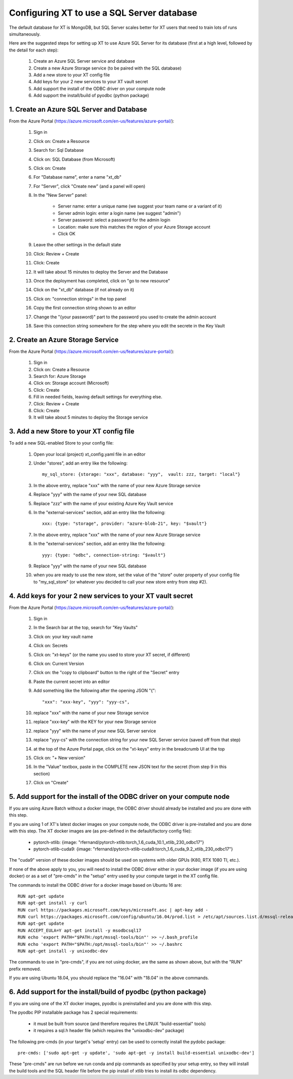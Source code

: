 .. _sql_database:

==============================================
Configuring XT to use a SQL Server database 
==============================================

The default database for XT is MongoDB, but SQL Server scales better 
for XT users that need to train lots of runs simultaneously.

Here are the suggested steps for setting up XT to use Azure SQL Server
for its database (first at a high level, followed by the detail for each step):

    1. Create an Azure SQL Server service and database
    2. Create a new Azure Storage service (to be paired with the SQL database)
    3. Add a new store to your XT config file
    4. Add keys for your 2 new services to your XT vault secret
    5. Add support the install of the ODBC driver on your compute node
    6. Add support the install/build of pyodbc (python package)


-------------------------------------------------
1. Create an Azure SQL Server and Database
-------------------------------------------------

From the Azure Portal (https://azure.microsoft.com/en-us/features/azure-portal/):

    1. Sign in 
    2. Click on: Create a Resource
    3. Search for: Sql Database
    4. Click on: SQL Database (from Microsoft)
    5. Click on: Create
    6. For "Database name", enter a name "xt_db"
    7. For "Server", click "Create new" (and a panel will open)
    8. In the "New Server" panel:

        - Server name: enter a unique name (we suggest your team name or a variant of it)
        - Server admin login: enter a login name (we suggest "admin")
        - Server password: select a password for the admin login
        - Location: make sure this matches the region of your Azure Storage account
        - Click OK

    9. Leave the other settings in the default state
    10. Click: Review + Create
    11. Click: Create
    12. It will take about 15 minutes to deploy the Server and the Database
    13. Once the deployment has completed, click on "go to new resource"
    14. Click on the "xt_db" database (if not already on it)
    15. Click on: "connection strings" in the top panel
    16. Copy the first connection string shown to an editor
    17. Change the "{your password}" part to the password you used to create the admin account
    18. Save this connection string somewhere for the step where you edit the secrete in the Key Vault

-------------------------------------------------
2. Create an Azure Storage Service
-------------------------------------------------

From the Azure Portal (https://azure.microsoft.com/en-us/features/azure-portal/):

    1. Sign in 
    2. Click on: Create a Resource
    3. Search for: Azure Storage
    4. Click on: Storage account (Microsoft)
    5. Click: Create
    6. Fill in needed fields, leaving default settings for everything else.
    7. Click: Review + Create
    8. Click: Create
    9. It will take about 5 minutes to deploy the Storage service

-------------------------------------------------
3. Add a new Store to your XT config file
-------------------------------------------------

To add a new SQL-enabled Store to your config file:

    1. Open your local (project) xt_config.yaml file in an editor
    2. Under "stores", add an entry like the following::
       
        my_sql_store: {storage: "xxx", database: "yyy",  vault: zzz, target: "local"}

    3. In the above entry, replace "xxx" with the name of your new Azure Storage service
    4. Replace "yyy" with the name of your new SQL database
    5. Replace "zzz" with the name of your existing Azure Key Vault service
    6. In the "external-services" section, add an entry like the following::

        xxx: {type: "storage", provider: "azure-blob-21", key: "$vault"}

    7. In the above entry, replace "xxx" with the name of your new Azure Storage service
    8. In the "external-services" section, add an entry like the following::

        yyy: {type: "odbc", connection-string: "$vault"}

    9. Replace "yyy" with the name of your new SQL database

    10. when you are ready to use the new store, set the value of the "store" outer 
        property of your config file to "my_sql_store" (or whatever you decided to call
        your new store entry from step #2).

--------------------------------------------------------------
4. Add keys for your 2 new services to your XT vault secret
--------------------------------------------------------------

From the Azure Portal (https://azure.microsoft.com/en-us/features/azure-portal/):

    1. Sign in 
    2. In the Search bar at the top, search for "Key Vaults"
    3. Click on: your key vault name
    4. Click on: Secrets
    5. Click on: "xt-keys" (or the name you used to store your XT secret, if different)
    6. Click on: Current Version
    7. Click on: the "copy to clipboard" button to the right of the "Secret" entry
    8. Paste the current secret into an editor
    9. Add something like the following after the opening JSON "{"::

        "xxx": "xxx-key", "yyy": "yyy-cs", 

    10. replace "xxx" with the name of your new Storage service
    11. replace "xxx-key" with the KEY for your new Storage service
    12. replace "yyy" with the name of your new SQL Server service
    13. replace "yyy-cs" with the connection string for your new SQL Server service (saved off from that step)
    14. at the top of the Azure Portal page, click on the "xt-keys" entry in the breadcrumb UI at the top 
    15. Click on: "+ New version"
    16. In the "Value" textbox, paste in the COMPLETE new JSON text for the secret (from step 9 in this section)
    17. Click on "Create"

----------------------------------------------------------------------------
5. Add support for the install of the ODBC driver on your compute node
----------------------------------------------------------------------------

If you are using Azure Batch without a docker image, the ODBC driver should already be installed and 
you are done with this step.

If you are using 1 of XT's latest docker images on your compute node, the ODBC driver is pre-installed 
and you are done with this step.  The XT docker images are (as pre-defined in the default/factory config file):

    - pytorch-xtlib: {image: "rfernand/pytorch-xtlib:torch_1.6_cuda_10.1_xtlib_230_odbc17"}

    - pytorch-xtlib-cuda9: {image: "rfernand/pytorch-xtlib-cuda9:torch_1.6_cuda_9.2_xtlib_230_odbc17"}

The "cuda9" version of these docker images should be used on systems with older GPUs (K80, RTX 1080 TI, etc.).

If none of the above apply to you, you will need to install the ODBC driver either in your docker image 
(if you are using docker) or as a set of "pre-cmds" in the "setup" entry used by your compute target in the XT config file.

The commands to install the ODBC driver for a docker image based on Ubuntu 16 are::

    RUN apt-get update
    RUN apt-get install -y curl
    RUN curl https://packages.microsoft.com/keys/microsoft.asc | apt-key add -
    RUN curl https://packages.microsoft.com/config/ubuntu/16.04/prod.list > /etc/apt/sources.list.d/mssql-release.list
    RUN apt-get update
    RUN ACCEPT_EULA=Y apt-get install -y msodbcsql17
    RUN echo 'export PATH="$PATH:/opt/mssql-tools/bin"' >> ~/.bash_profile
    RUN echo 'export PATH="$PATH:/opt/mssql-tools/bin"' >> ~/.bashrc
    RUN apt-get install -y unixodbc-dev


The commands to use in "pre-cmds", if you are not using docker, are the same as shown above, but with the "RUN" prefix removed.

If you are using Ubuntu 18.04, you should replace the "16.04" with "18.04" in the above commands.

--------------------------------------------------------------------------------------------
6. Add support for the install/build of pyodbc (python package)
--------------------------------------------------------------------------------------------

If you are using one of the XT docker images, pyodbc is preinstalled and you are done with this step.

The pyodbc PIP installable package has 2 special requirements:

    - it must be built from source (and therefore requires the LINUX "build-essential" tools)
    - it requires a sql.h header file (which requires the "unixodbc-dev" package)

The following pre-cmds (in your target's 'setup' entry) can be used to correctly install the pydobc package::

    pre-cmds: ['sudo apt-get -y update', 'sudo apt-get -y install build-essential unixodbc-dev']

These "pre-cmds" are run before we run conda and pip commands as specified by your setup entry, so they will
install the build tools and the SQL header file before the pip install of xtlib tries to install its odbc dependency.

